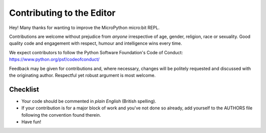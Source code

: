 Contributing to the Editor
==========================

Hey! Many thanks for wanting to improve the MicroPython micro:bit REPL.

Contributions are welcome without prejudice from *anyone* irrespective of
age, gender, religion, race or sexuality. Good quality code and engagement
with respect, humour and intelligence wins every time.

We expect contributors to follow the Python Software Foundation's Code of
Conduct: https://www.python.org/psf/codeofconduct/

Feedback may be given for contributions and, where necessary, changes will
be politely requested and discussed with the originating author. Respectful
yet robust argument is most welcome.

Checklist
+++++++++

* Your code should be commented in *plain English* (British spelling).
* If your contribution is for a major block of work and you've not done so
  already, add yourself to the AUTHORS file following the convention found
  therein.
* Have fun!
